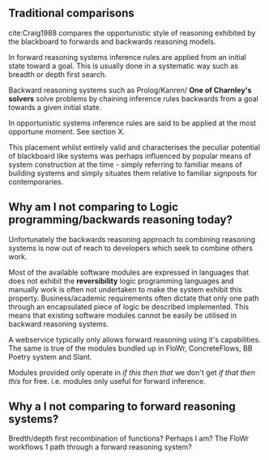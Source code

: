 ** Traditional comparisons
cite:Craig1988 compares the opportunistic style of reasoning exhibited by the blackboard to forwards and backwards reasoning models.

In forward reasoning systems inference rules are applied from an initial state toward a goal.
This is usually done in a systematic way such as breadth or depth first search.

Backward reasoning systems such as Prolog/Kanren/ *One of Charnley's solvers* solve problems by chaining inference rules backwards from a goal towards a given initial state.

In opportunistic systems inference rules are said to be applied at the most opportune moment. See section X.

This placement whilst entirely valid and characterises the peculiar potential of blackboard like systems was perhaps influenced by popular means of system construction at the time -  simply referring to familiar means of building systems and simply situates them relative to familiar signposts for contemporaries.

** Why am I not comparing to Logic programming/backwards reasoning today? 
Unfortunately the backwards reasoning approach to combining reasoning systems is now out of reach to developers which seek to combine others work.

Most of the available software modules are expressed in languages that does not exhibit the *reversibility* logic programming languages and manually work is often not undertaken to make the system exhibit this property.
Business/academic requirements often dictate that only one path through an encapsulated piece of logic be described implemented.
This means that existing software modules cannot be easily be utilised in backward reasoning systems.

A webservice typically only allows forward reasoning using it's capabilities. 
The same is true of the modules bundled up in FloWr, ConcreteFlows, BB Poetry system and Slant.


Modules provided only operate in /if this then that/ we don't get /if that then this/ for free.
i.e. modules only useful for forward inference.

** Why a I not comparing to forward reasoning systems?

Bredth/depth first recombination of functions?
Perhaps I am? The FloWr workflows 1 path through a forward reasoning system?
